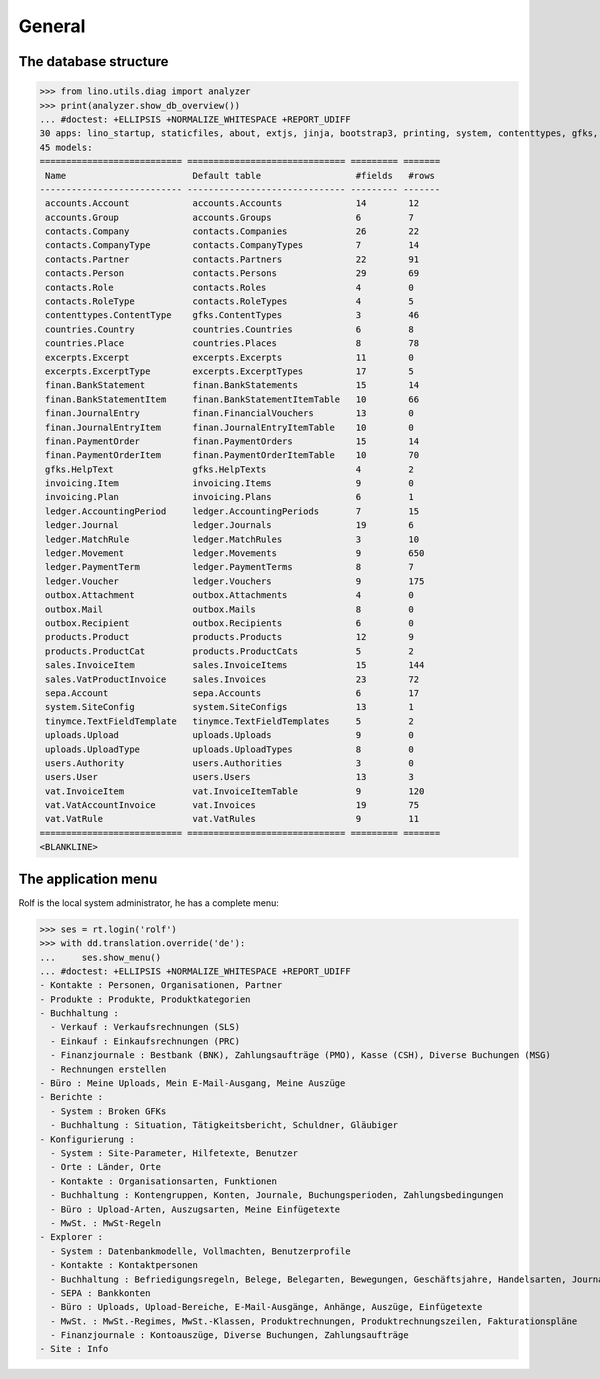 .. _cosi.specs.general:
.. _cosi.tested.general:

=======
General
=======

..  to test only this document:

    $ python setup.py test -s tests.DocsTests.test_general

    >>> import lino
    >>> lino.startup('lino_cosi.projects.apc.settings.doctests')
    >>> from lino.api.doctest import *

The database structure
======================

>>> from lino.utils.diag import analyzer
>>> print(analyzer.show_db_overview())
... #doctest: +ELLIPSIS +NORMALIZE_WHITESPACE +REPORT_UDIFF
30 apps: lino_startup, staticfiles, about, extjs, jinja, bootstrap3, printing, system, contenttypes, gfks, users, office, countries, contacts, products, cosi, accounts, ledger, sepa, uploads, outbox, excerpts, appypod, export_excel, tinymce, wkhtmltopdf, vat, finan, sales, invoicing.
45 models:
=========================== ============================== ========= =======
 Name                        Default table                  #fields   #rows
--------------------------- ------------------------------ --------- -------
 accounts.Account            accounts.Accounts              14        12
 accounts.Group              accounts.Groups                6         7
 contacts.Company            contacts.Companies             26        22
 contacts.CompanyType        contacts.CompanyTypes          7         14
 contacts.Partner            contacts.Partners              22        91
 contacts.Person             contacts.Persons               29        69
 contacts.Role               contacts.Roles                 4         0
 contacts.RoleType           contacts.RoleTypes             4         5
 contenttypes.ContentType    gfks.ContentTypes              3         46
 countries.Country           countries.Countries            6         8
 countries.Place             countries.Places               8         78
 excerpts.Excerpt            excerpts.Excerpts              11        0
 excerpts.ExcerptType        excerpts.ExcerptTypes          17        5
 finan.BankStatement         finan.BankStatements           15        14
 finan.BankStatementItem     finan.BankStatementItemTable   10        66
 finan.JournalEntry          finan.FinancialVouchers        13        0
 finan.JournalEntryItem      finan.JournalEntryItemTable    10        0
 finan.PaymentOrder          finan.PaymentOrders            15        14
 finan.PaymentOrderItem      finan.PaymentOrderItemTable    10        70
 gfks.HelpText               gfks.HelpTexts                 4         2
 invoicing.Item              invoicing.Items                9         0
 invoicing.Plan              invoicing.Plans                6         1
 ledger.AccountingPeriod     ledger.AccountingPeriods       7         15
 ledger.Journal              ledger.Journals                19        6
 ledger.MatchRule            ledger.MatchRules              3         10
 ledger.Movement             ledger.Movements               9         650
 ledger.PaymentTerm          ledger.PaymentTerms            8         7
 ledger.Voucher              ledger.Vouchers                9         175
 outbox.Attachment           outbox.Attachments             4         0
 outbox.Mail                 outbox.Mails                   8         0
 outbox.Recipient            outbox.Recipients              6         0
 products.Product            products.Products              12        9
 products.ProductCat         products.ProductCats           5         2
 sales.InvoiceItem           sales.InvoiceItems             15        144
 sales.VatProductInvoice     sales.Invoices                 23        72
 sepa.Account                sepa.Accounts                  6         17
 system.SiteConfig           system.SiteConfigs             13        1
 tinymce.TextFieldTemplate   tinymce.TextFieldTemplates     5         2
 uploads.Upload              uploads.Uploads                9         0
 uploads.UploadType          uploads.UploadTypes            8         0
 users.Authority             users.Authorities              3         0
 users.User                  users.Users                    13        3
 vat.InvoiceItem             vat.InvoiceItemTable           9         120
 vat.VatAccountInvoice       vat.Invoices                   19        75
 vat.VatRule                 vat.VatRules                   9         11
=========================== ============================== ========= =======
<BLANKLINE>



The application menu
====================

Rolf is the local system administrator, he has a complete menu:

>>> ses = rt.login('rolf') 
>>> with dd.translation.override('de'):
...     ses.show_menu()
... #doctest: +ELLIPSIS +NORMALIZE_WHITESPACE +REPORT_UDIFF
- Kontakte : Personen, Organisationen, Partner
- Produkte : Produkte, Produktkategorien
- Buchhaltung :
  - Verkauf : Verkaufsrechnungen (SLS)
  - Einkauf : Einkaufsrechnungen (PRC)
  - Finanzjournale : Bestbank (BNK), Zahlungsaufträge (PMO), Kasse (CSH), Diverse Buchungen (MSG)
  - Rechnungen erstellen
- Büro : Meine Uploads, Mein E-Mail-Ausgang, Meine Auszüge
- Berichte :
  - System : Broken GFKs
  - Buchhaltung : Situation, Tätigkeitsbericht, Schuldner, Gläubiger
- Konfigurierung :
  - System : Site-Parameter, Hilfetexte, Benutzer
  - Orte : Länder, Orte
  - Kontakte : Organisationsarten, Funktionen
  - Buchhaltung : Kontengruppen, Konten, Journale, Buchungsperioden, Zahlungsbedingungen
  - Büro : Upload-Arten, Auszugsarten, Meine Einfügetexte
  - MwSt. : MwSt-Regeln
- Explorer :
  - System : Datenbankmodelle, Vollmachten, Benutzerprofile
  - Kontakte : Kontaktpersonen
  - Buchhaltung : Befriedigungsregeln, Belege, Belegarten, Bewegungen, Geschäftsjahre, Handelsarten, Journalgruppen
  - SEPA : Bankkonten
  - Büro : Uploads, Upload-Bereiche, E-Mail-Ausgänge, Anhänge, Auszüge, Einfügetexte
  - MwSt. : MwSt.-Regimes, MwSt.-Klassen, Produktrechnungen, Produktrechnungszeilen, Fakturationspläne
  - Finanzjournale : Kontoauszüge, Diverse Buchungen, Zahlungsaufträge
- Site : Info


